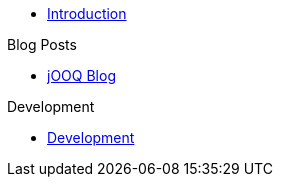 * xref:index.adoc[Introduction]

.Blog Posts
* xref:jooq-blog.adoc[jOOQ Blog]

.Development
* xref:development.adoc[Development]
